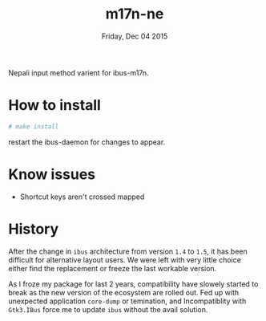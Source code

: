 #+TITLE: m17n-ne
#+DESCRIPTION: ne-NP im varient for ibus-m17n
#+DATE: Friday, Dec 04 2015
#+STARTUP: showall

Nepali input method varient for ibus-m17n.

* How to install

  #+begin_src bash
    # make install
  #+end_src

  restart the ibus-daemon for changes to appear.

* Know issues

  - Shortcut keys aren't crossed mapped

* History

  After the change in =ibus= architecture from version =1.4= to =1.5=,
  it has been difficult for alternative layout users. We were left
  with very little choice either find the replacement or freeze the
  last workable version.

  As I froze my package for last 2 years, compatibility have slowely
  started to break as the new version of the ecosystem are rolled out.
  Fed up with unexpected application =core-dump= or temination, and
  Incompatiblity with =Gtk3.IBus= force me to update =ibus= without
  the avail solution.
